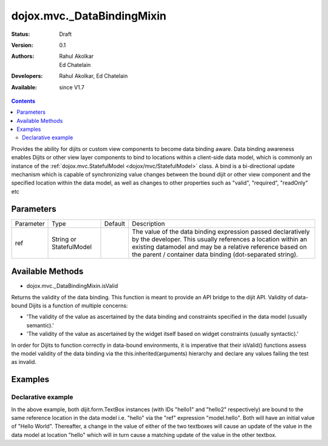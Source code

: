 .. _dojox/mvc/_DataBindingMixin:

===========================
dojox.mvc._DataBindingMixin
===========================

:Status: Draft
:Version: 0.1
:Authors: Rahul Akolkar, Ed Chatelain
:Developers: Rahul Akolkar, Ed Chatelain
:Available: since V1.7


.. contents::
   :depth: 2

Provides the ability for dijits or custom view components to become data binding aware.  Data binding awareness enables Dijits 
or other view layer components to bind to locations within a client-side data model, which is commonly an instance of the 
:ref:`dojox.mvc.StatefulModel <dojox/mvc/StatefulModel>` class. A bind is a bi-directional update mechanism which is capable of 
synchronizing value changes between the bound dijit or other view component and the specified location within the data model, as 
well as changes to other properties such as "valid", "required", "readOnly" etc


Parameters
======================

+------------------+-------------+----------+--------------------------------------------------------------------------------------------------------+
|Parameter         |Type         |Default   |Description                                                                                             |
+------------------+-------------+----------+--------------------------------------------------------------------------------------------------------+
|ref               |String or    |          |The value of the data binding expression passed declaratively by the developer. This usually references |
|                  |StatefulModel|          |a location within an existing datamodel and may be a relative reference based on the parent / container |
|                  |             |          |data binding (dot-separated string).                                                                    |
+------------------+-------------+----------+--------------------------------------------------------------------------------------------------------+


Available Methods
=================

* dojox.mvc._DataBindingMixin.isValid

Returns the validity of the data binding. This function is meant to provide an API bridge to the dijit API. 
Validity of data-bound Dijits is a function of multiple concerns:

- 'The validity of the value as ascertained by the data binding and constraints specified in the data model (usually semantic).'

- 'The validity of the value as ascertained by the widget itself based on widget constraints (usually syntactic).'

In order for Dijits to function correctly in data-bound environments, it is imperative that their isValid() functions
assess the model validity of the data binding via the this.inherited(arguments) hierarchy and declare any values
failing the test as invalid.


Examples
========

Declarative example
-------------------

.. html ::

    <script>
        var model;
        require(["dijit/StatefulModel", "dojo/parser", "dijit/form/TextBox", "dojo/domReady!"], function(StatefulModel, parser){
            model = new StatefulModel({ data : {
                hello : "Hello World"
            }});
            parser.parse();
        });
    </script>

    <input id="hello1" data-dojo-type="dijit.form.TextBox"
        data-dojo-props="ref: model.hello"></input>

    <input id="hello2" data-dojo-type="dijit.form.TextBox"
        data-dojo-props="ref: model.hello"></input>

In the above example, both dijit.form.TextBox instances (with IDs "hello1" and "hello2" respectively) are bound to the same 
reference location in the data model i.e. "hello" via the "ref" expression "model.hello". Both will have an initial value of "Hello 
World". Thereafter, a change in the value of either of the two textboxes will cause an update of the value in the data model at 
location "hello" which will in turn cause a matching update of the value in the other textbox.
